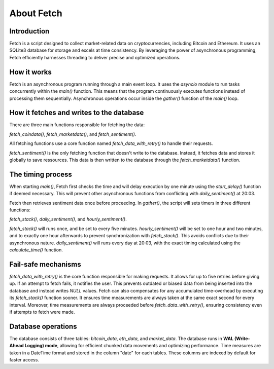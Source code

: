 About Fetch
============

Introduction
----------------
Fetch is a script designed to collect market-related data on cryptocurrencies, including 
Bitcoin and Ethereum. It uses an SQLite3 database for storage and excels at time consistency. 
By leveraging the power of asynchronous programming, Fetch efficiently harnesses threading to
deliver precise and optimized operations. 

How it works
----------------
Fetch is an asynchronous program running through a main event loop. It uses the `asyncio` 
module to run tasks concurrently within the `main()` function. This means that the 
program continuously executes functions instead of processing them sequentially. Asynchronous 
operations occur inside the `gather()` function of the `main()` loop.

How it fetches and writes to the database
-----------------------------------------------
There are three main functions responsible for fetching the data: 

`fetch_coindata()`, `fetch_marketdata()`, and `fetch_sentiment()`.

All fetching functions use a core function named `fetch_data_with_retry()` to handle their
requests. 

`fetch_sentiment()` is the only fetching function that doesn't write to the database.
Instead, it fetches data and stores it globally to save ressources. 
This data is then written to the database through the `fetch_marketdata()` function.

The timing process
-----------------------
When starting `main()`, Fetch first checks the time and will delay execution by one minute using the 
`start_delay()` function if deemed necessary. This will prevent other asynchronous functions from 
conflicting with `daily_sentiment()` at 20:03.

Fetch then retrieves sentiment data once before proceeding. In `gather()`, the 
script will sets timers in three different functions: 

`fetch_stack()`, `daily_sentiment()`, and `hourly_sentiment()`.


`fetch_stack()` will runs once, and be set to every five minutes. `hourly_sentiment()` will be set to
one hour and two minutes, and to exactly one hour afterwards to prevent synchronization with
`fetch_stack()`. This avoids conflicts due to their asynchronous nature. `daily_sentiment()` 
will runs every day at 20:03, with the exact timing calculated using the `calculate_time()` 
function. 

Fail-safe mechanisms
--------------------------
`fetch_data_with_retry()` is the core function responsible for making requests. It allows for 
up to five retries before giving up. If an attempt to fetch fails, it notifies the user. This 
prevents outdated or biased data from being inserted into the database and instead writes
`NULL` values. Fetch can also compensates for any accumulated time-overhead by executing its
`fetch_stack()` function sooner. It ensures time measurements are always taken at the same exact 
second for every interval. Moreover, time measurements are always proceeded before `fetch_data_with_retry()`,
ensuring consistency even if attempts to fetch were made.

Database operations
------------------------
The database consists of three tables: `bitcoin_data`, `eth_data`, and `market_data`.
The database runs in **WAL (Write-Ahead Logging) mode**, allowing for efficient chunked data movements 
and optimizing performance. Time measures are taken in a DateTime format and stored in the column
"date" for each tables. These columns are indexed by default for faster access.

